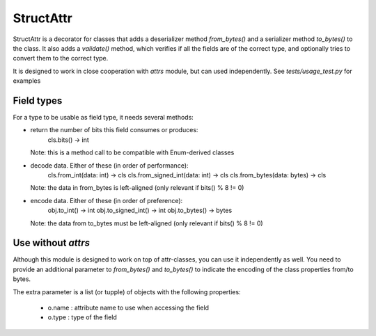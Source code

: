 StructAttr
==========

StructAttr is a decorator for classes that adds a deserializer method
`from_bytes()` and a serializer method `to_bytes()` to the class. It also adds
a `validate()` method, which verifies if all the fields are of the correct
type, and optionally tries to convert them to the correct type.

It is designed to work in close cooperation with `attrs` module, but can used
independently. See `tests/usage_test.py` for examples


Field types
-----------

For a type to be usable as field type, it needs several methods:

* return the number of bits this field consumes or produces:
      cls.bits() -> int
  Note: this is a method call to be compatible with Enum-derived classes

* decode data. Either of these (in order of performance):
      cls.from_int(data: int) -> cls
      cls.from_signed_int(data: int) -> cls
      cls.from_bytes(data: bytes) -> cls
  Note: the data in from_bytes is left-aligned (only relevant if bits() % 8 != 0)

* encode data. Either of these (in order of preference):
      obj.to_int() -> int
      obj.to_signed_int() -> int
      obj.to_bytes() -> bytes
  Note: the data from to_bytes must be left-aligned (only relevant if bits() % 8 != 0)


Use without `attrs`
-------------------

Although this module is designed to work on top of attr-classes, you can use
it independently as well. You need to provide an additional parameter to
`from_bytes()` and `to_bytes()` to indicate the encoding of the class
properties from/to bytes.

The extra parameter is a list (or tupple) of objects with the following
properties:

 * o.name : attribute name to use when accessing the field
 * o.type : type of the field
